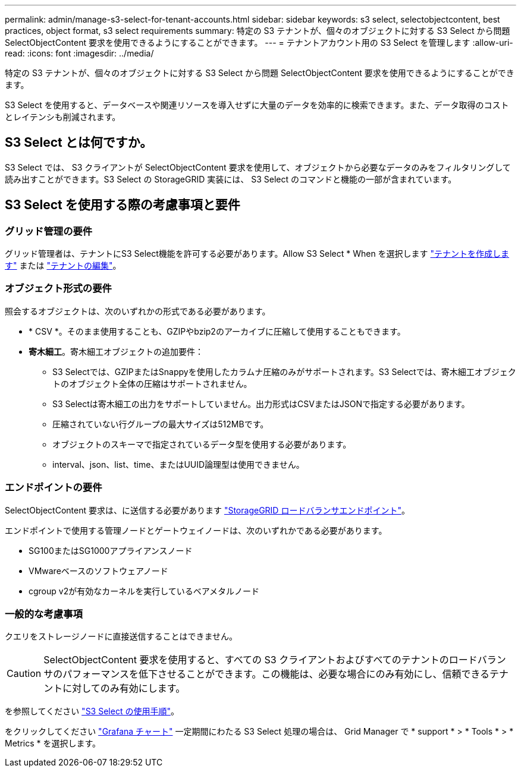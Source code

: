 ---
permalink: admin/manage-s3-select-for-tenant-accounts.html 
sidebar: sidebar 
keywords: s3 select, selectobjectcontent, best practices, object format, s3 select requirements 
summary: 特定の S3 テナントが、個々のオブジェクトに対する S3 Select から問題 SelectObjectContent 要求を使用できるようにすることができます。 
---
= テナントアカウント用の S3 Select を管理します
:allow-uri-read: 
:icons: font
:imagesdir: ../media/


[role="lead"]
特定の S3 テナントが、個々のオブジェクトに対する S3 Select から問題 SelectObjectContent 要求を使用できるようにすることができます。

S3 Select を使用すると、データベースや関連リソースを導入せずに大量のデータを効率的に検索できます。また、データ取得のコストとレイテンシも削減されます。



== S3 Select とは何ですか。

S3 Select では、 S3 クライアントが SelectObjectContent 要求を使用して、オブジェクトから必要なデータのみをフィルタリングして読み出すことができます。S3 Select の StorageGRID 実装には、 S3 Select のコマンドと機能の一部が含まれています。



== S3 Select を使用する際の考慮事項と要件



=== グリッド管理の要件

グリッド管理者は、テナントにS3 Select機能を許可する必要があります。Allow S3 Select * When を選択します link:creating-tenant-account.html["テナントを作成します"] または link:editing-tenant-account.html["テナントの編集"]。



=== オブジェクト形式の要件

照会するオブジェクトは、次のいずれかの形式である必要があります。

* * CSV *。そのまま使用することも、GZIPやbzip2のアーカイブに圧縮して使用することもできます。
* *寄木細工*。寄木細工オブジェクトの追加要件：
+
** S3 Selectでは、GZIPまたはSnappyを使用したカラムナ圧縮のみがサポートされます。S3 Selectでは、寄木細工オブジェクトのオブジェクト全体の圧縮はサポートされません。
** S3 Selectは寄木細工の出力をサポートしていません。出力形式はCSVまたはJSONで指定する必要があります。
** 圧縮されていない行グループの最大サイズは512MBです。
** オブジェクトのスキーマで指定されているデータ型を使用する必要があります。
** interval、json、list、time、またはUUID論理型は使用できません。






=== エンドポイントの要件

SelectObjectContent 要求は、に送信する必要があります link:configuring-load-balancer-endpoints.html["StorageGRID ロードバランサエンドポイント"]。

エンドポイントで使用する管理ノードとゲートウェイノードは、次のいずれかである必要があります。

* SG100またはSG1000アプライアンスノード
* VMwareベースのソフトウェアノード
* cgroup v2が有効なカーネルを実行しているベアメタルノード




=== 一般的な考慮事項

クエリをストレージノードに直接送信することはできません。


CAUTION: SelectObjectContent 要求を使用すると、すべての S3 クライアントおよびすべてのテナントのロードバランサのパフォーマンスを低下させることができます。この機能は、必要な場合にのみ有効にし、信頼できるテナントに対してのみ有効にします。

を参照してください link:../s3/use-s3-select.html["S3 Select の使用手順"]。

をクリックしてください link:../monitor/reviewing-support-metrics.html["Grafana チャート"] 一定期間にわたる S3 Select 処理の場合は、 Grid Manager で * support * > * Tools * > * Metrics * を選択します。
